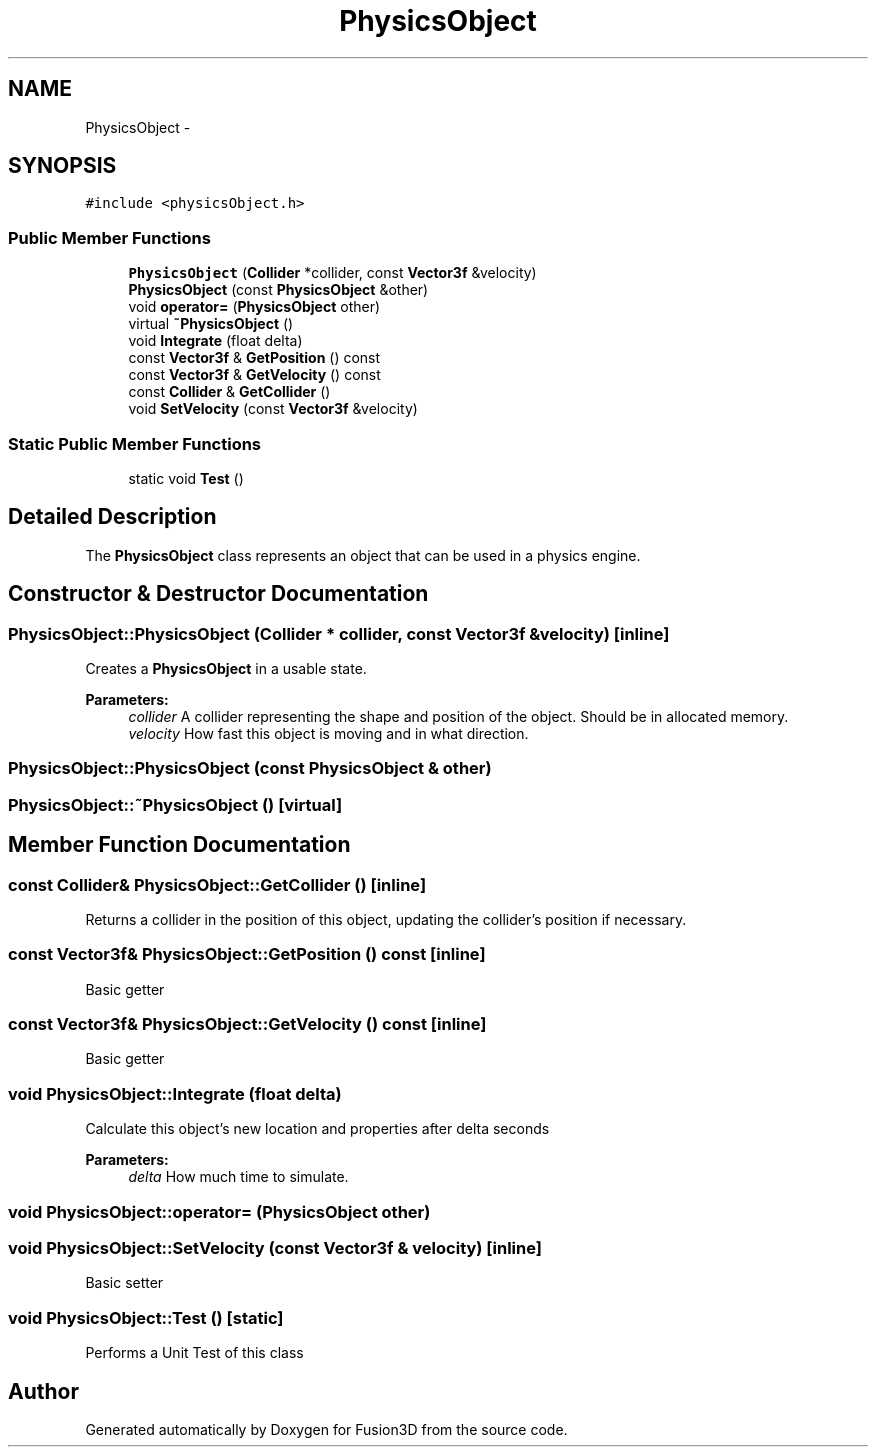 .TH "PhysicsObject" 3 "Tue Nov 24 2015" "Version 0.0.0.1" "Fusion3D" \" -*- nroff -*-
.ad l
.nh
.SH NAME
PhysicsObject \- 
.SH SYNOPSIS
.br
.PP
.PP
\fC#include <physicsObject\&.h>\fP
.SS "Public Member Functions"

.in +1c
.ti -1c
.RI "\fBPhysicsObject\fP (\fBCollider\fP *collider, const \fBVector3f\fP &velocity)"
.br
.ti -1c
.RI "\fBPhysicsObject\fP (const \fBPhysicsObject\fP &other)"
.br
.ti -1c
.RI "void \fBoperator=\fP (\fBPhysicsObject\fP other)"
.br
.ti -1c
.RI "virtual \fB~PhysicsObject\fP ()"
.br
.ti -1c
.RI "void \fBIntegrate\fP (float delta)"
.br
.ti -1c
.RI "const \fBVector3f\fP & \fBGetPosition\fP () const "
.br
.ti -1c
.RI "const \fBVector3f\fP & \fBGetVelocity\fP () const "
.br
.ti -1c
.RI "const \fBCollider\fP & \fBGetCollider\fP ()"
.br
.ti -1c
.RI "void \fBSetVelocity\fP (const \fBVector3f\fP &velocity)"
.br
.in -1c
.SS "Static Public Member Functions"

.in +1c
.ti -1c
.RI "static void \fBTest\fP ()"
.br
.in -1c
.SH "Detailed Description"
.PP 
The \fBPhysicsObject\fP class represents an object that can be used in a physics engine\&. 
.SH "Constructor & Destructor Documentation"
.PP 
.SS "PhysicsObject::PhysicsObject (\fBCollider\fP * collider, const \fBVector3f\fP & velocity)\fC [inline]\fP"
Creates a \fBPhysicsObject\fP in a usable state\&.
.PP
\fBParameters:\fP
.RS 4
\fIcollider\fP A collider representing the shape and position of the object\&. Should be in allocated memory\&. 
.br
\fIvelocity\fP How fast this object is moving and in what direction\&. 
.RE
.PP

.SS "PhysicsObject::PhysicsObject (const \fBPhysicsObject\fP & other)"

.SS "PhysicsObject::~PhysicsObject ()\fC [virtual]\fP"

.SH "Member Function Documentation"
.PP 
.SS "const \fBCollider\fP& PhysicsObject::GetCollider ()\fC [inline]\fP"
Returns a collider in the position of this object, updating the collider's position if necessary\&. 
.SS "const \fBVector3f\fP& PhysicsObject::GetPosition () const\fC [inline]\fP"
Basic getter 
.SS "const \fBVector3f\fP& PhysicsObject::GetVelocity () const\fC [inline]\fP"
Basic getter 
.SS "void PhysicsObject::Integrate (float delta)"
Calculate this object's new location and properties after delta seconds
.PP
\fBParameters:\fP
.RS 4
\fIdelta\fP How much time to simulate\&. 
.RE
.PP

.SS "void PhysicsObject::operator= (\fBPhysicsObject\fP other)"

.SS "void PhysicsObject::SetVelocity (const \fBVector3f\fP & velocity)\fC [inline]\fP"
Basic setter 
.SS "void PhysicsObject::Test ()\fC [static]\fP"
Performs a Unit Test of this class 

.SH "Author"
.PP 
Generated automatically by Doxygen for Fusion3D from the source code\&.
